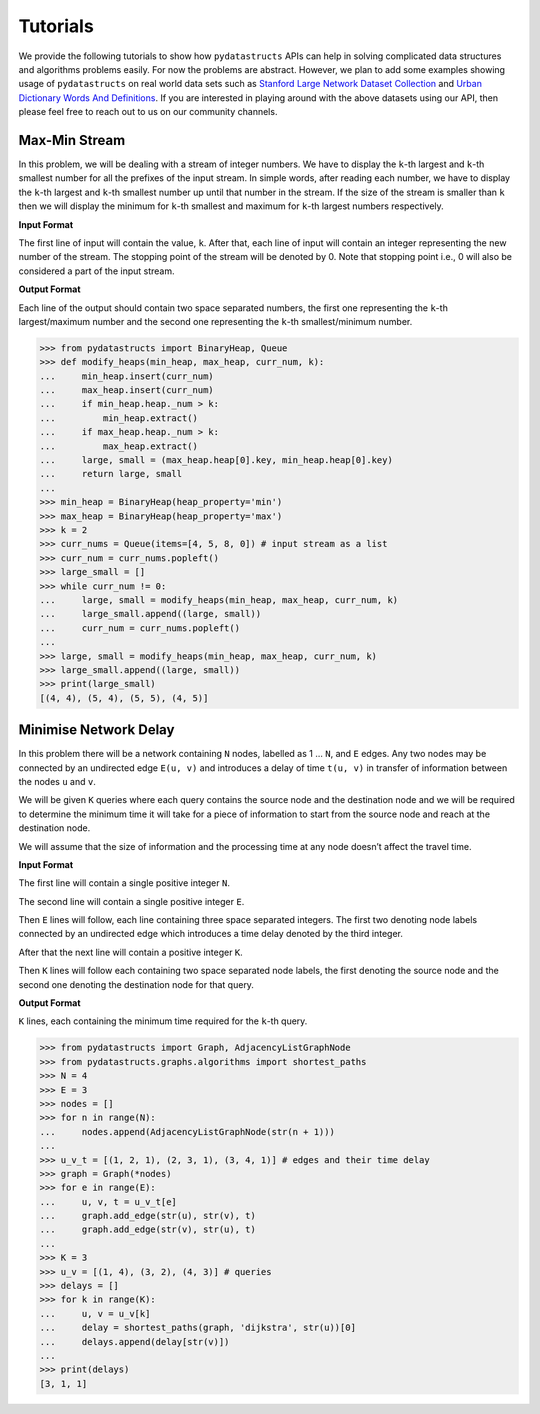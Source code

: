Tutorials
=========

We provide the following tutorials to show how ``pydatastructs`` 
APIs can help in solving complicated data structures and algorithms 
problems easily. For now the problems are abstract. However, we plan 
to add some examples showing usage of ``pydatastructs`` on real world 
data sets such as `Stanford Large Network Dataset Collection <https://snap.stanford.edu/data/>`_
and `Urban Dictionary Words And Definitions <https://www.kaggle.com/therohk/urban-dictionary-words-dataset>`_.
If you are interested in playing around with the above datasets using our API,
then please feel free to reach out to us on our community channels.

Max-Min Stream
--------------

In this problem, we will be dealing with a stream of integer numbers. We have to 
display the ``k``-th largest and ``k``-th smallest number for all the prefixes of the 
input stream. In simple words, after reading each number, we have to display 
the ``k``-th largest and ``k``-th smallest number up until that number in the stream. 
If the size of the stream is smaller than ``k`` then we will display the minimum 
for ``k``-th smallest and maximum for ``k``-th largest numbers respectively.

**Input Format**

The first line of input will contain the value, ``k``. After that, each line of 
input will contain an integer representing the new number of the stream. The stopping 
point of the stream will be denoted by 0. Note that stopping point i.e., 0 will also 
be considered a part of the input stream.

**Output Format**

Each line of the output should contain two space separated numbers, the first one 
representing the ``k``-th largest/maximum number and the second one representing 
the ``k``-th smallest/minimum number.

>>> from pydatastructs import BinaryHeap, Queue
>>> def modify_heaps(min_heap, max_heap, curr_num, k):
...     min_heap.insert(curr_num)
...     max_heap.insert(curr_num)
...     if min_heap.heap._num > k:
...         min_heap.extract()
...     if max_heap.heap._num > k:
...         max_heap.extract()
...     large, small = (max_heap.heap[0].key, min_heap.heap[0].key)
...     return large, small
... 
>>> min_heap = BinaryHeap(heap_property='min')
>>> max_heap = BinaryHeap(heap_property='max')
>>> k = 2
>>> curr_nums = Queue(items=[4, 5, 8, 0]) # input stream as a list
>>> curr_num = curr_nums.popleft()
>>> large_small = []
>>> while curr_num != 0:
...     large, small = modify_heaps(min_heap, max_heap, curr_num, k)
...     large_small.append((large, small))
...     curr_num = curr_nums.popleft()
... 
>>> large, small = modify_heaps(min_heap, max_heap, curr_num, k)
>>> large_small.append((large, small))
>>> print(large_small)
[(4, 4), (5, 4), (5, 5), (4, 5)]

Minimise Network Delay
----------------------

In this problem there will be a network containing ``N`` nodes, labelled as 1 ... ``N``, and ``E`` edges. 
Any two nodes may be connected by an undirected edge ``E(u, v)`` and introduces a delay of time ``t(u, v)`` 
in transfer of information between the nodes ``u`` and ``v``.

We will be given ``K`` queries where each query contains the source node and the destination node and 
we will be required to determine the minimum time it will take for a piece of information to start from 
the source node and reach at the destination node.

We will assume that the size of information and the processing time at any node doesn’t affect the  travel time.

**Input Format**

The first line will contain a single positive integer ``N``.

The second line will contain a single positive integer ``E``.

Then ``E`` lines will follow, each line containing three space separated integers. 
The first two denoting node labels connected by an undirected edge which introduces 
a time delay denoted by the third integer.

After that the next line will contain a positive integer ``K``.

Then ``K`` lines will follow each containing two space separated node labels, the 
first denoting the source node and the second one denoting the destination node for that query.

**Output Format**

``K`` lines, each containing the minimum time required for the ``k``-th query.

>>> from pydatastructs import Graph, AdjacencyListGraphNode
>>> from pydatastructs.graphs.algorithms import shortest_paths
>>> N = 4
>>> E = 3
>>> nodes = []
>>> for n in range(N):
...     nodes.append(AdjacencyListGraphNode(str(n + 1)))
... 
>>> u_v_t = [(1, 2, 1), (2, 3, 1), (3, 4, 1)] # edges and their time delay
>>> graph = Graph(*nodes)
>>> for e in range(E):
...     u, v, t = u_v_t[e]
...     graph.add_edge(str(u), str(v), t)
...     graph.add_edge(str(v), str(u), t)
... 
>>> K = 3
>>> u_v = [(1, 4), (3, 2), (4, 3)] # queries
>>> delays = []
>>> for k in range(K):
...     u, v = u_v[k]
...     delay = shortest_paths(graph, 'dijkstra', str(u))[0]
...     delays.append(delay[str(v)])
... 
>>> print(delays)
[3, 1, 1]